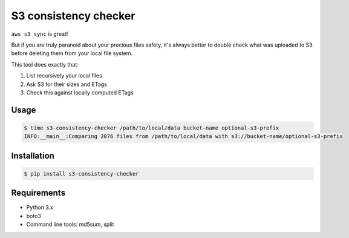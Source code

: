 S3 consistency checker
======================

``aws s3 sync`` is great!

But if you are truly paranoid about your precious files safety,
it's always better to double check what was uploaded to S3 before deleting
them from your local file system.

This tool does exactly that:

#. List recursively your local files
#. Ask S3 for their sizes and ETags
#. Check this against locally computed ETags


Usage
-----

.. code-block:: console

    $ time s3-consistency-checker /path/to/local/data bucket-name optional-s3-prefix
    INFO:__main__:Comparing 2076 files from /path/to/local/data with s3://bucket-name/optional-s3-prefix


Installation
------------

.. code-block:: console

    $ pip install s3-consistency-checker


Requirements
------------

* Python 3.x
* boto3
* Command line tools: md5sum, split
